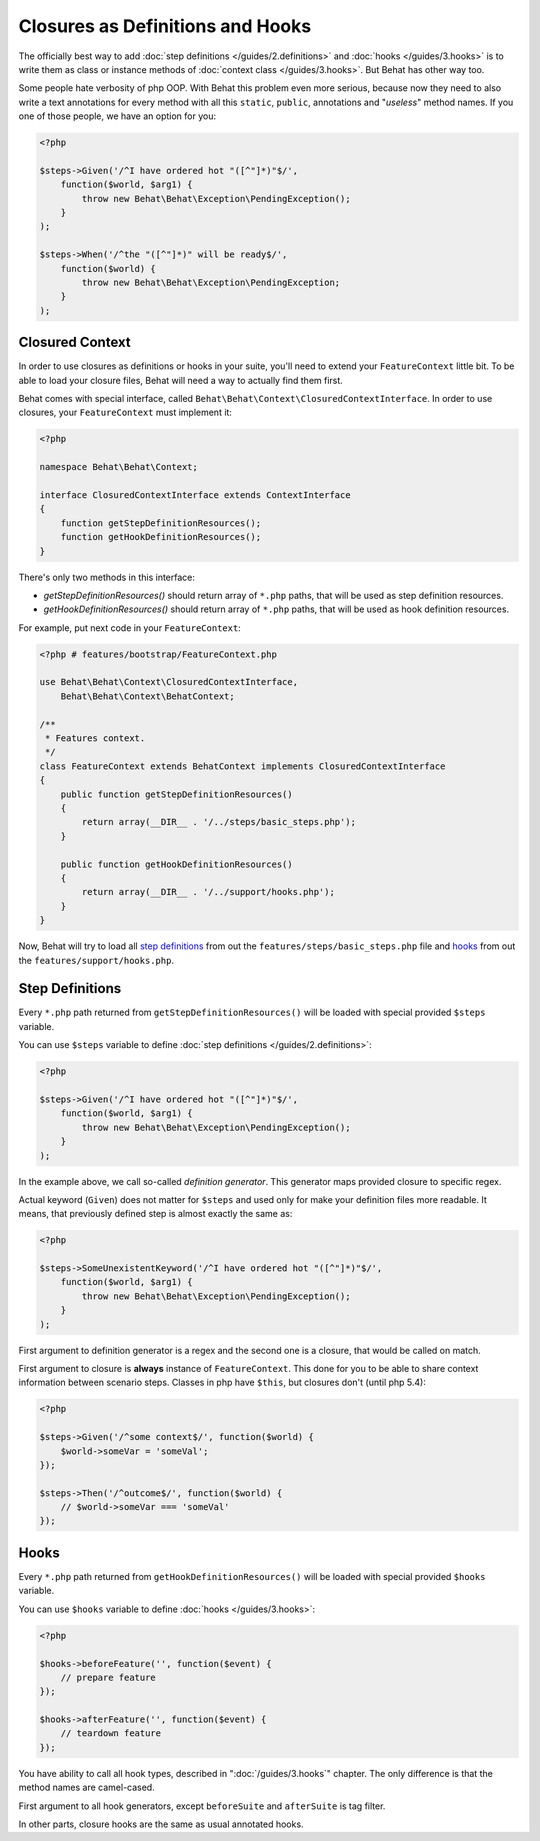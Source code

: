 Closures as Definitions and Hooks
=================================

The officially best way to add :doc:`step definitions </guides/2.definitions>`
and :doc:`hooks </guides/3.hooks>` is to write them as class or instance
methods of :doc:`context class </guides/3.hooks>`. But Behat has other way too.

Some people hate verbosity of php OOP. With Behat this problem even more
serious, because now they need to also write a text annotations for every
method with all this ``static``, ``public``, annotations and "*useless*"
method names. If you one of those people, we have an option for you:

.. code-block:: php

    <?php

    $steps->Given('/^I have ordered hot "([^"]*)"$/',
        function($world, $arg1) {
            throw new Behat\Behat\Exception\PendingException();
        }
    );

    $steps->When('/^the "([^"]*)" will be ready$/',
        function($world) {
            throw new Behat\Behat\Exception\PendingException;
        }
    );

Closured Context
----------------

In order to use closures as definitions or hooks in your suite, you'll need
to extend your ``FeatureContext`` little bit. To be able to load your closure
files, Behat will need a way to actually find them first.

Behat comes with special interface, called ``Behat\Behat\Context\ClosuredContextInterface``.
In order to use closures, your ``FeatureContext`` must implement it:

.. code-block:: php

    <?php

    namespace Behat\Behat\Context;

    interface ClosuredContextInterface extends ContextInterface
    {
        function getStepDefinitionResources();
        function getHookDefinitionResources();
    }

There's only two methods in this interface:

* `getStepDefinitionResources()` should return array of ``*.php`` paths, that
  will be used as step definition resources.

* `getHookDefinitionResources()` should return array of ``*.php`` paths, that
  will be used as hook definition resources.

For example, put next code in your ``FeatureContext``:

.. code-block:: php

    <?php # features/bootstrap/FeatureContext.php

    use Behat\Behat\Context\ClosuredContextInterface,
        Behat\Behat\Context\BehatContext;

    /**
     * Features context.
     */
    class FeatureContext extends BehatContext implements ClosuredContextInterface
    {
        public function getStepDefinitionResources()
        {
            return array(__DIR__ . '/../steps/basic_steps.php');
        }

        public function getHookDefinitionResources()
        {
            return array(__DIR__ . '/../support/hooks.php');
        }
    }

Now, Behat will try to load all `step definitions`_ from out the
``features/steps/basic_steps.php`` file and `hooks`_ from out the
``features/support/hooks.php``.

Step Definitions
----------------

Every ``*.php`` path returned from ``getStepDefinitionResources()`` will be
loaded with special provided ``$steps`` variable.

You can use ``$steps`` variable to define :doc:`step definitions </guides/2.definitions>`:

.. code-block:: php

    <?php

    $steps->Given('/^I have ordered hot "([^"]*)"$/',
        function($world, $arg1) {
            throw new Behat\Behat\Exception\PendingException();
        }
    );

In the example above, we call so-called *definition generator*. This generator
maps provided closure to specific regex.

Actual keyword (``Given``) does not matter for ``$steps`` and used only for
make your definition files more readable. It means, that previously defined
step is almost exactly the same as:

.. code-block:: php

    <?php

    $steps->SomeUnexistentKeyword('/^I have ordered hot "([^"]*)"$/',
        function($world, $arg1) {
            throw new Behat\Behat\Exception\PendingException();
        }
    );

First argument to definition generator is a regex and the second one is a
closure, that would be called on match.

First argument to closure is **always** instance of ``FeatureContext``. This
done for you to be able to share context information between scenario steps.
Classes in php have ``$this``, but closures don't (until php 5.4):

.. code-block:: php

    <?php

    $steps->Given('/^some context$/', function($world) {
        $world->someVar = 'someVal';
    });

    $steps->Then('/^outcome$/', function($world) {
        // $world->someVar === 'someVal'
    });

Hooks
-----

Every ``*.php`` path returned from ``getHookDefinitionResources()`` will be
loaded with special provided ``$hooks`` variable.

You can use ``$hooks`` variable to define :doc:`hooks </guides/3.hooks>`:

.. code-block:: php

    <?php

    $hooks->beforeFeature('', function($event) {
        // prepare feature
    });

    $hooks->afterFeature('', function($event) {
        // teardown feature
    });

You have ability to call all hook types, described in ":doc:`/guides/3.hooks`"
chapter. The only difference is that the method names are camel-cased.

First argument to all hook generators, except ``beforeSuite`` and ``afterSuite``
is tag filter.

In other parts, closure hooks are the same as usual annotated hooks.

